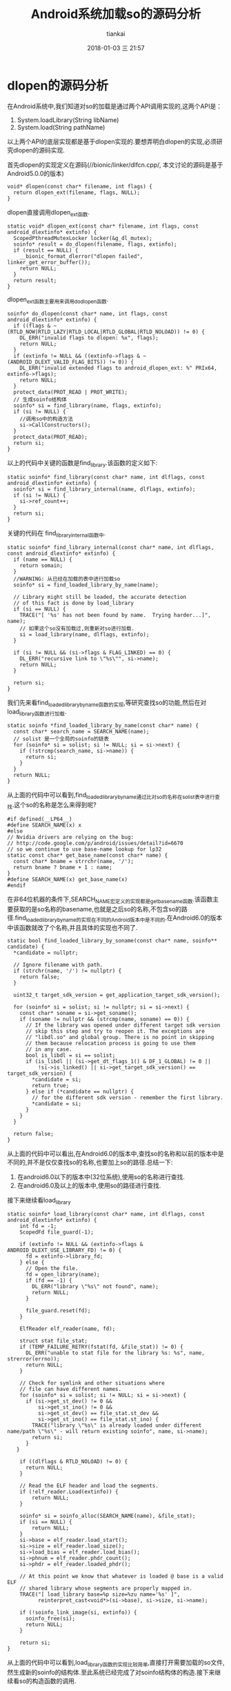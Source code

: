 #+STARTUP: showall
#+STARTUP: hidestars
#+OPTIONS: H:2 num:nil tags:nil toc:nil timestamps:t
#+LAYOUT: post
#+AUTHOR: tiankai
#+DATE: 2018-01-03 三 21:57
#+TITLE: Android系统加载so的源码分析
#+DESCRIPTION: Android 加载so
#+TAGS: Android
#+CATEGORIES: Android

* dlopen的源码分析
在Android系统中,我们知道对so的加载是通过两个API调用实现的,这两个API是：
1. System.loadLibrary(String libName)
2. System.load(String pathName)
以上两个API的底层实现都是基于dlopen实现的.要想弄明白dlopen的实现,必须研究dlopen的源码实现.

首先dlopen的实现定义在源码(//bionic/linker/dlfcn.cpp/, 本文讨论的源码是基于Android5.0.0的版本)
#+begin_src C++
void* dlopen(const char* filename, int flags) {
  return dlopen_ext(filename, flags, NULL);
}
#+end_src
dlopen直接调用dlopen_ext函数.
#+begin_src C++
static void* dlopen_ext(const char* filename, int flags, const android_dlextinfo* extinfo) {
  ScopedPthreadMutexLocker locker(&g_dl_mutex);
  soinfo* result = do_dlopen(filename, flags, extinfo);
  if (result == NULL) {
    __bionic_format_dlerror("dlopen failed", linker_get_error_buffer());
    return NULL;
  }
  return result;
}
#+end_src
dlopen_ext函数主要用来调用do_dlopen函数.
#+begin_src C++
soinfo* do_dlopen(const char* name, int flags, const android_dlextinfo* extinfo) {
  if ((flags & ~(RTLD_NOW|RTLD_LAZY|RTLD_LOCAL|RTLD_GLOBAL|RTLD_NOLOAD)) != 0) {
    DL_ERR("invalid flags to dlopen: %x", flags);
    return NULL;
  }
  if (extinfo != NULL && ((extinfo->flags & ~(ANDROID_DLEXT_VALID_FLAG_BITS)) != 0)) {
    DL_ERR("invalid extended flags to android_dlopen_ext: %" PRIx64, extinfo->flags);
    return NULL;
  }
  protect_data(PROT_READ | PROT_WRITE);
  // 生成soinfo结构体
  soinfo* si = find_library(name, flags, extinfo);
  if (si != NULL) {
    //调用so中的构造方法
    si->CallConstructors();
  }
  protect_data(PROT_READ);
  return si;
}
#+end_src
以上的代码中关键的函数是find_library.该函数的定义如下:
#+begin_src C++
static soinfo* find_library(const char* name, int dlflags, const android_dlextinfo* extinfo) {
  soinfo* si = find_library_internal(name, dlflags, extinfo);
  if (si != NULL) {
    si->ref_count++;
  }
  return si;
}
#+end_src
关键的代码在 find_library_internal函数中.
#+begin_src C++
static soinfo* find_library_internal(const char* name, int dlflags, const android_dlextinfo* extinfo) {
  if (name == NULL) {
    return somain;
  }
  //WARNING: 从已经在加载的表中进行加载so
  soinfo* si = find_loaded_library_by_name(name);

  // Library might still be loaded, the accurate detection
  // of this fact is done by load_library
  if (si == NULL) {
    TRACE("[ '%s' has not been found by name.  Trying harder...]", name);
    // 如果这个so没有加载过,则重新对so进行加载.
    si = load_library(name, dlflags, extinfo);
  }

  if (si != NULL && (si->flags & FLAG_LINKED) == 0) {
    DL_ERR("recursive link to \"%s\"", si->name);
    return NULL;
  }

  return si;
}
#+end_src
我们先来看find_loaded_library_by_name函数的实现,等研究查找so的功能,然后在对load_library函数进行加载.
#+begin_src C++
static soinfo *find_loaded_library_by_name(const char* name) {
  const char* search_name = SEARCH_NAME(name);
  // solist 是一个全局的soinfo的链表
  for (soinfo* si = solist; si != NULL; si = si->next) {
    if (!strcmp(search_name, si->name)) {
      return si;
    }
  }
  return NULL;
}
#+end_src
从上面的代码中可以看到,find_loaded_library_by_name通过比对so的名称在solist表中进行查找.这个so的名称是怎么来得到呢?
#+begin_src C++
#if defined(__LP64__)
#define SEARCH_NAME(x) x
#else
// Nvidia drivers are relying on the bug:
// http://code.google.com/p/android/issues/detail?id=6670
// so we continue to use base-name lookup for lp32
static const char* get_base_name(const char* name) {
  const char* bname = strrchr(name, '/');
  return bname ? bname + 1 : name;
}
#define SEARCH_NAME(x) get_base_name(x)
#endif
#+end_src
在非64位机器的条件下,SEARCH_NAME宏定义的实现都是get_base_name函数.该函数主要获取的是so名称的basename,也就是之后so的名称,不包含so的路径.find_loaded_library_by_name的实现在不同的Android版本中是不同的.在Android6.0的版本中该函数就改了个名称,并且具体的实现也不同了.
#+begin_src C++
static bool find_loaded_library_by_soname(const char* name, soinfo** candidate) {
  *candidate = nullptr;

  // Ignore filename with path.
  if (strchr(name, '/') != nullptr) {
    return false;
  }

  uint32_t target_sdk_version = get_application_target_sdk_version();

  for (soinfo* si = solist; si != nullptr; si = si->next) {
    const char* soname = si->get_soname();
    if (soname != nullptr && (strcmp(name, soname) == 0)) {
      // If the library was opened under different target sdk version
      // skip this step and try to reopen it. The exceptions are
      // "libdl.so" and global group. There is no point in skipping
      // them because relocation process is going to use them
      // in any case.
      bool is_libdl = si == solist;
      if (is_libdl || (si->get_dt_flags_1() & DF_1_GLOBAL) != 0 ||
          !si->is_linked() || si->get_target_sdk_version() == target_sdk_version) {
        *candidate = si;
        return true;
      } else if (*candidate == nullptr) {
        // for the different sdk version - remember the first library.
        *candidate = si;
      }
    }
  }

  return false;
}
#+end_src
从上面的代码中可以看出,在Android6.0的版本中,查找so的名称和以前的版本中是不同的,并不是仅仅查找so的名称,也要加上so的路径.总结一下:
1. 在android6.0以下的版本中(32位系统),使用so的名称进行查找.
2. 在android6.0及以上的版本中,使用so的路径进行查找.

接下来继续看load_library
#+begin_src C++
static soinfo* load_library(const char* name, int dlflags, const android_dlextinfo* extinfo) {
    int fd = -1;
    ScopedFd file_guard(-1);

    if (extinfo != NULL && (extinfo->flags & ANDROID_DLEXT_USE_LIBRARY_FD) != 0) {
      fd = extinfo->library_fd;
    } else {
      // Open the file.
      fd = open_library(name);
      if (fd == -1) {
        DL_ERR("library \"%s\" not found", name);
        return NULL;
      }

      file_guard.reset(fd);
    }

    ElfReader elf_reader(name, fd);

    struct stat file_stat;
    if (TEMP_FAILURE_RETRY(fstat(fd, &file_stat)) != 0) {
      DL_ERR("unable to stat file for the library %s: %s", name, strerror(errno));
      return NULL;
    }

    // Check for symlink and other situations where
    // file can have different names.
    for (soinfo* si = solist; si != NULL; si = si->next) {
      if (si->get_st_dev() != 0 &&
          si->get_st_ino() != 0 &&
          si->get_st_dev() == file_stat.st_dev &&
          si->get_st_ino() == file_stat.st_ino) {
        TRACE("library \"%s\" is already loaded under different name/path \"%s\" - will return existing soinfo", name, si->name);
        return si;
      }
   }

    if ((dlflags & RTLD_NOLOAD) != 0) {
      return NULL;
    }

    // Read the ELF header and load the segments.
    if (!elf_reader.Load(extinfo)) {
        return NULL;
    }

    soinfo* si = soinfo_alloc(SEARCH_NAME(name), &file_stat);
    if (si == NULL) {
        return NULL;
    }
    si->base = elf_reader.load_start();
    si->size = elf_reader.load_size();
    si->load_bias = elf_reader.load_bias();
    si->phnum = elf_reader.phdr_count();
    si->phdr = elf_reader.loaded_phdr();

    // At this point we know that whatever is loaded @ base is a valid ELF
    // shared library whose segments are properly mapped in.
    TRACE("[ load_library base=%p size=%zu name='%s' ]",
          reinterpret_cast<void*>(si->base), si->size, si->name);

    if (!soinfo_link_image(si, extinfo)) {
      soinfo_free(si);
      return NULL;
    }

    return si;
}
#+end_src
从上面的代码中可以看到,load_library函数的实现比较简单,直接打开需要加载的so文件,然生成新的soinfo的结构体.至此系统已经完成了对soinfo结构体的构造.接下来继续看so的构造函数的调用.
#+begin_src C++
void soinfo::CallConstructors() {
  if (constructors_called) {
    return;
  }

  // We set constructors_called before actually calling the constructors, otherwise it doesn't
  // protect against recursive constructor calls. One simple example of constructor recursion
  // is the libc debug malloc, which is implemented in libc_malloc_debug_leak.so:
  // 1. The program depends on libc, so libc's constructor is called here.
  // 2. The libc constructor calls dlopen() to load libc_malloc_debug_leak.so.
  // 3. dlopen() calls the constructors on the newly created
  //    soinfo for libc_malloc_debug_leak.so.
  // 4. The debug .so depends on libc, so CallConstructors is
  //    called again with the libc soinfo. If it doesn't trigger the early-
  //    out above, the libc constructor will be called again (recursively!).
  constructors_called = true;

  if ((flags & FLAG_EXE) == 0 && preinit_array != NULL) {
    // The GNU dynamic linker silently ignores these, but we warn the developer.
    PRINT("\"%s\": ignoring %zd-entry DT_PREINIT_ARRAY in shared library!",
          name, preinit_array_count);
  }

  get_children().for_each([] (soinfo* si) {
    si->CallConstructors();
  });

  TRACE("\"%s\": calling constructors", name);

  // DT_INIT should be called before DT_INIT_ARRAY if both are present.
  // 调用so中的init函数
  CallFunction("DT_INIT", init_func);
  // 调用so中的initarray中的函数
  CallArray("DT_INIT_ARRAY", init_array, init_array_count, false);
}
#+end_src
CallFunction的代码如下所示:
#+begin_src C++
void soinfo::CallFunction(const char* function_name __unused, linker_function_t function) {
  // 
  if (function == NULL || reinterpret_cast<uintptr_t>(function) == static_cast<uintptr_t>(-1)) {
    return;
  }

  TRACE("[ Calling %s @ %p for '%s' ]", function_name, function, name);
  function();
  TRACE("[ Done calling %s @ %p for '%s' ]", function_name, function, name);

  // The function may have called dlopen(3) or dlclose(3), so we need to ensure our data structures
  // are still writable. This happens with our debug malloc (see http://b/7941716).
  protect_data(PROT_READ | PROT_WRITE);
}
#+end_src
在以上的代码中function是已经复制好的函数.具体的初始化过程在soinfo_link_image函数进行实现.CallArray的实现如下:
#+begin_src C++
void soinfo::CallArray(const char* array_name __unused, linker_function_t* functions, size_t count, bool reverse) {
  if (functions == NULL) {
    return;
  }

  TRACE("[ Calling %s (size %zd) @ %p for '%s' ]", array_name, count, functions, name);

  int begin = reverse ? (count - 1) : 0;
  int end = reverse ? -1 : count;
  int step = reverse ? -1 : 1;

  for (int i = begin; i != end; i += step) {
    TRACE("[ %s[%d] == %p ]", array_name, i, functions[i]);
    CallFunction("function", functions[i]);
  }

  TRACE("[ Done calling %s for '%s' ]", array_name, name);
}
#+end_src
CallArray实际上就是对initarray中的函数逐个的进行调用.调用完成之后,就基本上完成了对so的加载(初始化工作).
